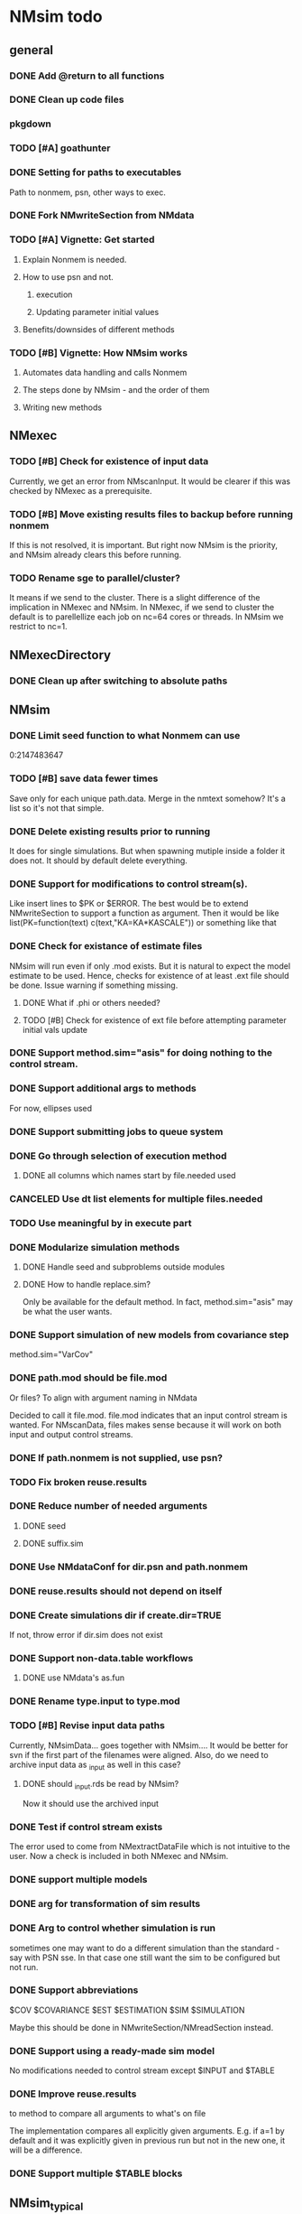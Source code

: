 * NMsim todo

** general

*** DONE Add @return to all functions

*** DONE Clean up code files


*** pkgdown

*** TODO [#A] goathunter
*** DONE Setting for paths to executables
Path to nonmem, psn, other ways to exec.

*** DONE Fork NMwriteSection from NMdata

*** TODO [#A] Vignette: Get started

**** Explain Nonmem is needed.

**** How to use psn and not.

***** execution

***** Updating parameter initial values

**** Benefits/downsides of different methods

*** TODO [#B] Vignette: How NMsim works

**** Automates data handling and calls Nonmem

**** The steps done by NMsim - and the order of them

**** Writing new methods

** NMexec

*** TODO [#B] Check for existence of input data
Currently, we get an error from NMscanInput. It would be clearer if
this was checked by NMexec as a prerequisite.
*** TODO [#B] Move existing results files to backup before running nonmem
If this is not resolved, it is important. But right now NMsim is the
priority, and NMsim already clears this before running.
*** TODO Rename sge to parallel/cluster?
It means if we send to the cluster. There is a slight difference of
the implication in NMexec and NMsim. In NMexec, if we send to cluster
the default is to parellellize each job on nc=64 cores or threads. In
NMsim we restrict to nc=1.
** NMexecDirectory
*** DONE Clean up after switching to absolute paths
** NMsim
*** DONE Limit seed function to what Nonmem can use
0:2147483647
*** TODO [#B] save data fewer times
Save only for each unique path.data. Merge in the nmtext somehow? It's
a list so it's not that simple.
*** DONE Delete existing results prior to running
It does for single simulations. But when spawning mutiple inside a
folder it does not. It should by default delete everything.
*** DONE Support for modifications to control stream(s).
Like insert lines to $PK or $ERROR. The best would be to extend
NMwriteSection to support a function as argument. Then it would be like
list(PK=function(text) c(text,"KA=KA*KASCALE"))
or something like that
*** DONE Check for existance of estimate files
NMsim will run even if only .mod exists. But it is natural to expect
the model estimate to be used. Hence, checks for existence of at least
.ext file should be done. Issue warning if something missing. 
**** DONE What if .phi or others needed?
**** TODO [#B] Check for existence of ext file before attempting parameter initial vals update
*** DONE Support method.sim="asis" for doing nothing to the control stream.
*** DONE Support additional args to methods
For now, ellipses used
*** DONE Support submitting jobs to queue system
*** DONE Go through selection of execution method
**** DONE all columns which names start by file.needed used
*** CANCELED Use dt list elements for multiple files.needed
*** TODO Use meaningful by in execute part
*** DONE Modularize simulation methods
**** DONE Handle seed and subproblems outside modules
**** DONE How to handle replace.sim?
Only be available for the default method. In fact, method.sim="asis"
may be what the user wants.
*** DONE Support simulation of new models from covariance step
method.sim="VarCov"
*** DONE path.mod should be file.mod
Or files?
To align with argument naming in NMdata

Decided to call it file.mod. file.mod indicates that an input control
stream is wanted. For NMscanData, files makes sense because it will
work on both input and output control streams.
*** DONE If path.nonmem is not supplied, use psn?
*** TODO Fix broken reuse.results
*** DONE Reduce number of needed arguments
**** DONE seed
**** DONE suffix.sim
*** DONE Use NMdataConf for dir.psn and path.nonmem
*** DONE reuse.results should not depend on itself
*** DONE Create simulations dir if create.dir=TRUE
If not, throw error if dir.sim does not exist
*** DONE Support non-data.table workflows
**** DONE use NMdata's as.fun
*** DONE Rename type.input to type.mod
*** TODO [#B] Revise input data paths
Currently, NMsimData... goes together with NMsim....  It would be
better for svn if the first part of the filenames were aligned. Also,
do we need to archive input data as _input as well in this case?
**** DONE should _input.rds be read by NMsim?
Now it should use the archived input
*** DONE Test if control stream exists
The error used to come from NMextractDataFile which is not intuitive
to the user. Now a check is included in both NMexec and NMsim.
*** DONE support multiple models
*** DONE arg for transformation of sim results
*** DONE Arg to control whether simulation is run
sometimes one may want to do a different simulation than the
standard - say with PSN sse. In that case one still want the sim to be
configured but not run.
*** DONE Support abbreviations
$COV $COVARIANCE $EST $ESTIMATION $SIM $SIMULATION

Maybe this should be done in NMwriteSection/NMreadSection instead.
*** DONE Support using a ready-made sim model
No modifications needed to control stream except $INPUT and $TABLE
*** DONE Improve reuse.results
to method to compare all arguments to what's on file

The implementation compares all explicitly given arguments. E.g. if
a=1 by default and it was explicitly given in previous run but not in
the new one, it will be a difference.
*** DONE Support multiple $TABLE blocks
** NMsim_typical
*** TODO Use $ETAS rather than $OMEGA
Just repeat 0 for as many ETAS as used
$ETAS 0 0 0 
https://nmhelp.tingjieguo.com/$etasphis.htm
** NMsim_VarCov
*** DONE Issue with varCov for n=1 repetitions.
As if submodel structure does not support n=1. For now, just give an
error to avoid some weird message.
** NMcreateDoses
*** TODO II/ADDL should only be applied to last event.
addl.lastonly argument?
*** TODO [#B] TIME must be full length
## NMcreateDoses(TIME=c(0,1,4),AMT=c(2,1,4,2))
## NMcreateDoses(TIME=c(0,1,4),AMT=c(2,1,4,2),CMT=1)

*** TODO No NA's should be allowed anywhere? Or?
*** TODO if a cov is found in multiple arguments, it must span same values

*** DONE Should CMT have a default? Or be required?
For now, required

*** TODO avoid hard coding variable names

*** TODO N is another arg
If ID not in covs, everything is replicated. It can be a data.table
too, meaning that we replicate within covariates. Maybe we have to be
able to use a known set of ID's and covs? Or use ID?
@param ID ID's to replicate for. Default is 1. Use NULL to omit.

** addEVID2
*** TODO Order the same way as NMdata::addTAPD?
currently, addEVID2 does not order rows after adding simulation records
** plain nonmem run
*** DONE Create dir, Copy files into it
Called NMexecDirectory
** DONE NMupdateInitsFix
New function that fixes THETA, OMEGA, SIGMA based on ext.
With this, there is no dependency on PSN 
** Residual variability with nonmem
IF (ICALL.EQ.4) THEN
DV=Y
ENDIF
** addResidVar
*** DONE Make sure data is not edited
*** DONE col.ipre and col.iprevar
*** TODO Support custom errors functions
